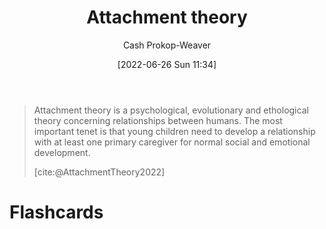:PROPERTIES:
:ID:       5f944538-ef8c-464f-b2da-c0f973558eca
:ROAM_REFS: [cite:@AttachmentTheory2022]
:LAST_MODIFIED: [2023-09-05 Tue 20:18]
:END:
#+title: Attachment theory
#+hugo_custom_front_matter: :slug "5f944538-ef8c-464f-b2da-c0f973558eca"
#+author: Cash Prokop-Weaver
#+date: [2022-06-26 Sun 11:34]
#+filetags: :concept:
#+begin_quote
Attachment theory is a psychological, evolutionary and ethological theory concerning relationships between humans. The most important tenet is that young children need to develop a relationship with at least one primary caregiver for normal social and emotional development.

[cite:@AttachmentTheory2022]
#+end_quote

* Flashcards
:PROPERTIES:
:ANKI_DECK: Default
:END:
#+print_bibliography: